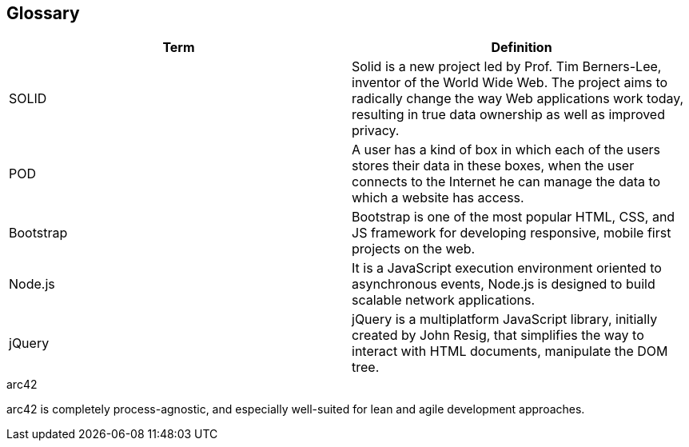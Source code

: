 [[section-glossary]]
== Glossary



[role="arc42help"]
****

[options="header"]
|===
| Term         | Definition
| SOLID     | Solid is a new project led by Prof. Tim Berners-Lee, inventor of the World Wide Web. The project aims to radically change the way Web applications work today, resulting in true data ownership as well as improved privacy.
| POD     | A user has a kind of box in which each of the users stores their data in these boxes, when the user connects to the Internet he can manage the data to which a website has access.
|Bootstrap | Bootstrap is one of the most popular HTML, CSS, and JS framework for developing responsive, mobile first projects on the web.
|Node.js | It is a JavaScript execution environment oriented to asynchronous events, Node.js is designed to build scalable network applications.
|jQuery| jQuery is a multiplatform JavaScript library, initially created by John Resig, that simplifies the way to interact with HTML documents, manipulate the DOM tree.
|===

.arc42
arc42 is completely process-agnostic, and especially well-suited for lean and agile development approaches.

